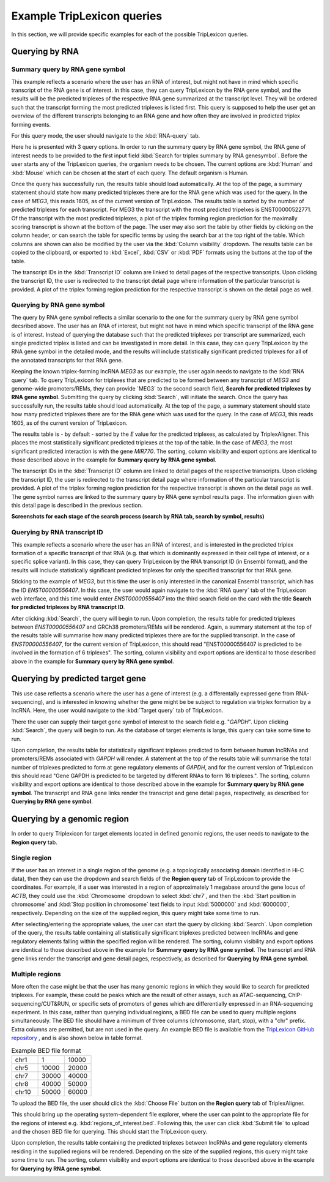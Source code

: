 ===========================
Example TripLexicon queries
===========================

In this section, we will provide specific examples for each of the possible TripLexicon queries. 



Querying by RNA
=========================
Summary query by RNA gene symbol
---------------------------
This example reflects a scenario where the user has an RNA of interest, but might not have in mind which specific transcript of the RNA gene is of interest. In this case, they can query TripLexicon by the RNA gene symbol, and the results will be the predicted triplexes of the respective RNA gene summarized at the transcript level. They will be ordered such that the transcript forming the most predicted triplexes is listed first. This query is supposed to help the user get an overview of the different transcripts belonging to an RNA gene and how often they are involved in predicted triplex forming events.

For this query mode, the user should navigate to the :kbd:`RNA-query` tab. 

.. image:: ../RNA_query.png
  :alt: RNA query

Here he is presented with 3 query options. In order to run the summary query by RNA gene symbol, the RNA gene of interest needs to be provided to the first input field :kbd:`Search for triplex summary by RNA genesymbol`. Before the user starts any of the TripLexicon queries, the organism needs to be chosen. The current options are :kbd:`Human` and :kbd:`Mouse` which can be chosen at the start of each query. The default organism is Human.

.. image:: ../human_mouse_selection.png
  :alt: Choice of organism

 Upon clicking :kbd:`Search`, the query will begin to run. For example, the user may be interested in the known triplex-forming lncRNA *MEG3*.

.. image:: ../RNA_summary_search_MEG3.png
  :alt: Summary query by RNA gene MEG3

Once the query has successfully run, the results table should load automatically. At the top of the page, a summary statement should state how many predicted triplexes there are for the RNA gene which was used for the query. In the case of *MEG3*, this reads 1605, as of the current version of TripLexicon. The results table is sorted by the number of predicted triplexes for each transcript. For MEG3 the transcript with the most predicted tripelxes is ENST00000522771. Of the transcript with the most predicted triplexes, a plot of the triplex forming region prediction for the maximally scoring transcript is shown at the bottom of the page. The user may also sort the table by other fields by clicking on the column header, or can search the table for specific terms by using the search bar at the top right of the table. Which columns are shown can also be modified by the user via the :kbd:`Column visibility` dropdown. The results table can be copied to the clipboard, or exported to :kbd:`Excel`, :kbd:`CSV` or :kbd:`PDF` formats using the buttons at the top of the table.

.. image:: ../RNA_summary_results_MEG3.png
  :alt: Summary query results for RNA gene MEG3

The transcript IDs in the :kbd:`Transcript ID` column are linked to detail pages of the respective transcripts. Upon clicking the transcript ID, the user is redirected to the transcript detail page where information of the particular transcript is provided. A plot of the triplex forming region prediction for the respective transcript is shown on the detail page as well.

.. image:: ../transcript_detail.png
  :alt: Transcript detail example for ENST00000556407

Querying by RNA gene symbol
---------------------------
The query by RNA gene symbol reflects a similar scenario to the one for the summary query by RNA gene symbol decsribed above. The user has an RNA of interest, but might not have in mind which specific transcript of the RNA gene is of interest. Instead of querying the database such that the predicted triplexes per transcript are summarized, each single predicted triplex is listed and can be investigated in more detail. In this case, they can query TripLexicon by the RNA gene symbol in the detailed mode, and the results will include statistically significant predicted triplexes for all of the annotated transcripts for that RNA gene.

Keeping the known triplex-forming lncRNA *MEG3* as our example, the user again needs to navigate to the :kbd:`RNA query` tab. To query TripLexicon for triplexes that are predicted to be formed between any transcript of *MEG3* and genome-wide promoters/REMs, they can provide ´MEG3´ to the second search field, **Search for predicted triplexes by RNA gene symbol**. Submitting the query by clicking :kbd:`Search`, will initiate the search. Once the query has successfully run, the results table should load automatically. At the top of the page, a summary statement should state how many predicted triplexes there are for the RNA gene which was used for the query. In the case of *MEG3*, this reads 1605, as of the current version of TripLexicon.

.. image:: ../RNA_gene_sym_query.png
  :alt: Query by RNA gene MEG3

The results table is - by default - sorted by the *E* value for the predicted triplexes, as calculated by TriplexAligner. This places the most statistically significant predicted triplexes at the top of the table. In the case of *MEG3*, the most significant predicted interaction is with the gene *MIR770*.  The sorting, column visibility and export options are identical to those described above in the example for **Summary query by RNA gene symbol**. 


.. image:: ../RNA_gene_sym_result.png
  :alt: Results for RNA gene MEG3

The transcript IDs in the :kbd:`Transcript ID` column are linked to detail pages of the respective transcripts. Upon clicking the transcript ID, the user is redirected to the transcript detail page where information of the particular transcript is provided. A plot of the triplex forming region prediction for the respective transcript is shown on the detail page as well. The gene symbol names are linked to the summary query by RNA gene symbol results page. The information given with this detail page is described in the previous section.

**Screenshots for each stage of the search process (search by RNA tab, search by symbol, results)**

Querying by RNA transcript ID
-----------------------------
This example reflects a scenario where the user has an RNA of interest, and is interested in the predicted triplex formation of a specific transcript of that RNA (e.g. that which is dominantly expressed in their cell type of interest, or a specific splice variant). In this case, they can query TripLexicon by the RNA transcript ID (in Ensembl format), and the results will include statistically significant predicted triplexes for only the specified transcript for that RNA gene.

Sticking to the example of *MEG3*, but this time the user is only interested in the canonical Ensembl transcript, which has the ID *ENST00000556407*. In this case, the user would again navigate to the :kbd:`RNA query` tab of the TripLexicon web interface, and this time would enter *ENST00000556407* into the third search field on the card with the title **Search for predicted triplexes by RNA transcript ID**. 

.. image:: ../transcript_search.png
  :alt: Query by transcript ENST00000556407

After clicking :kbd:`Search`, the query will begin to run. Upon completion, the results table for predicted triplexes between *ENST00000556407* and GRCh38 promoters/REMs will be rendered. Again, a summary statement at the top of the results table will summarise how many predicted triplexes there are for the supplied transcript. In the case of *ENST00000556407*, for the current version of TripLexicon, this should read "ENST00000556407 is predicted to be involved in the formation of 6 triplexes". The sorting, column visibility and export options are identical to those described above in the example for **Summary query by RNA gene symbol**. 

.. image:: ../transcript_result.png
  :alt: Query result by transcript ENST00000556407

Querying by predicted target gene
=================================
This use case reflects a scenario where the user has a gene of interest (e.g. a differentally expressed gene from RNA-sequencing), and is interested in knowing whether the gene might be be subject to regulation via triplex formation by a lncRNA. Here, the user would navigate to the :kbd:`Target query` tab of TripLexicon.

.. image:: ../Target_query.png
  :alt: Target Query

There the user can supply their target gene symbol of interest to the search field e.g. "*GAPDH*". Upon clicking :kbd:`Search`, the query will begin to run. As the database of target elements is large, this query can take some time to run.

.. image:: ../target_search.png
  :alt: Target Search

Upon completion, the results table for statistically significant triplexes predicted to form between human lncRNAs and promoters/REMs associated with *GAPDH* will render. A statement at the top of the results table will summarise the total number of triplexes predicted to form at gene regulatory elements of *GAPDH*, and for the current version of TripLexicon this should read "Gene GAPDH is predicted to be targeted by different RNAs to form 16 triplexes.". The sorting, column visibility and export options are identical to those described above in the example for **Summary query by RNA gene symbol**. The transcript and RNA gene links render the transcript and gene detail pages, respectively, as described for **Querying by RNA gene symbol**.

.. image:: ../target_result.png
  :alt: Target Result

Querying by a genomic region
============================
In order to query Triplexicon for target elements located in defined genomic regions, the user needs to navigate to the **Region query** tab.

.. image:: ../Region_query.png
  :alt: Region Query

Single region
-------------
If the user has an interest in a single region of the genome (e.g. a topologically associating domain identified in Hi-C data), then they can use the dropdown and search fields of the **Region query** tab of TripLexicon to provide the coordinates. For example, if a user was interested in a region of approximately 1 megabase around the gene locus of *ACTB*, they could use the :kbd:`Chromosome` dropdown to select :kbd:`chr7`, and then the :kbd:`Start position in chromosome` and :kbd:`Stop position in chromosome` text fields to input :kbd:`5000000` and :kbd:`6000000`, respectively. Depending on the size of the supplied region, this query might take some time to run.

.. image:: ../single_reg_search.png
  :alt: Single region search

After selecting/entering the appropriate values, the user can start the query by clicking :kbd:`Search`. Upon completion of the query, the results table containing all statistically significant triplexes predicted between lncRNAs and gene regulatory elements falling within the specified region will be rendered. The sorting, column visibility and export options are identical to those described above in the example for **Summary query by RNA gene symbol**. The transcript and RNA gene links render the transcript and gene detail pages, respectively, as described for **Querying by RNA gene symbol**.

.. image:: ../single_reg_results.png
  :alt: Single region results

Multiple regions
----------------
More often the case might be that the user has many genomic regions in which they would like to search for predicted triplexes. For example, these could be peaks which are the result of other assays, such as ATAC-sequencing, ChIP-sequencing/CUT&RUN, or specific sets of promoters of genes which are differentially expressed in an RNA-sequencing experiment. In this case, rather than querying individual regions, a BED file can be used to query multiple regions simultaneously. The BED file should have a minimum of three columns (chromosome, start, stop), with a "chr" prefix. Extra columns are permitted, but are not used in the query. An example BED file is available from the `TripLexicon GitHub repository <https://github.com/SchulzLab/TripLexicon/blob/main/TriplexDB/Test_bed_file_for_triplexaligner.bed>`_ , and is also shown below in table format.


.. list-table:: Example BED file format
   :widths: 25 25 25
   :header-rows: 0

   * - chr1
     - 1
     - 10000
   * - chr5
     - 10000
     - 20000
   * - chr7
     - 30000
     - 40000
   * - chr8
     - 40000
     - 50000
   * - chr10
     - 50000
     - 60000


To upload the BED file, the user should click the :kbd:`Choose File` button on the **Region query** tab of TriplexAligner.

.. image:: ../choose_file.png
  :alt: Choose file

This should bring up the operating system-dependent file explorer, where the user can point to the appropriate file for the regions of interest e.g. :kbd:`regions_of_interest.bed`. Following this, the user can click :kbd:`Submit file` to upload and the chosen BED file for querying. This should start the TripLexicon query.

.. image:: ../submit_file.png
  :alt: Submit file

Upon completion, the results table containing the predicted triplexes between lncRNAs and gene regulatory elements residing in the supplied regions will be rendered. Depending on the size of the supplied regions, this query might take some time to run. The sorting, column visibility and export options are identical to those described above in the example for **Querying by RNA gene symbol**.

.. image:: ../bed_results.png
  :alt: Bed results
